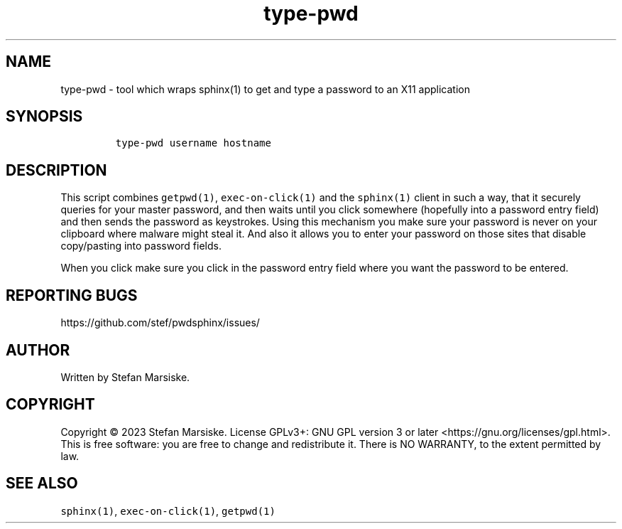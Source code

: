 .\" Automatically generated by Pandoc 2.19.2
.\"
.\" Define V font for inline verbatim, using C font in formats
.\" that render this, and otherwise B font.
.ie "\f[CB]x\f[]"x" \{\
. ftr V B
. ftr VI BI
. ftr VB B
. ftr VBI BI
.\}
.el \{\
. ftr V CR
. ftr VI CI
. ftr VB CB
. ftr VBI CBI
.\}
.TH "type-pwd" "1" "" "" "tool which wraps sphinx(1) to get and type a password to an X11 application"
.hy
.SH NAME
.PP
type-pwd - tool which wraps sphinx(1) to get and type a password to an
X11 application
.SH SYNOPSIS
.IP
.nf
\f[C]
type-pwd username hostname
\f[R]
.fi
.SH DESCRIPTION
.PP
This script combines \f[V]getpwd(1)\f[R], \f[V]exec-on-click(1)\f[R] and
the \f[V]sphinx(1)\f[R] client in such a way, that it securely queries
for your master password, and then waits until you click somewhere
(hopefully into a password entry field) and then sends the password as
keystrokes.
Using this mechanism you make sure your password is never on your
clipboard where malware might steal it.
And also it allows you to enter your password on those sites that
disable copy/pasting into password fields.
.PP
When you click make sure you click in the password entry field where you
want the password to be entered.
.SH REPORTING BUGS
.PP
https://github.com/stef/pwdsphinx/issues/
.SH AUTHOR
.PP
Written by Stefan Marsiske.
.SH COPYRIGHT
.PP
Copyright \[co] 2023 Stefan Marsiske.
License GPLv3+: GNU GPL version 3 or later
<https://gnu.org/licenses/gpl.html>.
This is free software: you are free to change and redistribute it.
There is NO WARRANTY, to the extent permitted by law.
.SH SEE ALSO
.PP
\f[V]sphinx(1)\f[R], \f[V]exec-on-click(1)\f[R], \f[V]getpwd(1)\f[R]
